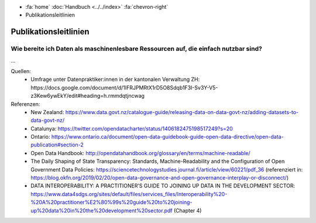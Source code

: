 .. container:: custom-breadcrumbs

   - :fa:`home` :doc:`Handbuch <../../index>` :fa:`chevron-right`
   - Publikationsleitlinien

**********************
Publikationsleitlinien
**********************

Wie bereite ich Daten als maschinenlesbare Ressourcen auf, die einfach nutzbar sind?
====================================================================================

...


Quellen:
   - Umfrage unter Datenpraktiker:innen in der kantonalen Verwaltung ZH: https://docs.google.com/document/d/1IFRJPMRtX1rD5O8Sdqb1F3I-Sv3Y-V5-z3Kew6ywEkY/edit#heading=h.rmmdqtjncwag

Referenzen:
   - New Zealand: https://www.data.govt.nz/catalogue-guide/releasing-data-on-data-govt-nz/adding-datasets-to-data-govt-nz/
   - Catalunya: https://twitter.com/opendatacharter/status/1406182475198517249?s=20
   - Ontario: https://www.ontario.ca/document/open-data-guidebook-guide-open-data-directive/open-data-publication#section-2
   - Open Data Handbook: http://opendatahandbook.org/glossary/en/terms/machine-readable/
   - The Daily Shaping of State Transparency: Standards, Machine-Readability and the Configuration of Open Government Data Policies: https://sciencetechnologystudies.journal.fi/article/view/60221/pdf_36 (referenziert in: https://blog.okfn.org/2019/02/20/open-data-governance-and-open-governance-interplay-or-disconnect/)
   - DATA INTEROPERABILITY: A PRACTITIONER’S GUIDE TO JOINING UP DATA IN THE DEVELOPMENT SECTOR: https://www.data4sdgs.org/sites/default/files/services_files/Interoperability%20-%20A%20practitioner%E2%80%99s%20guide%20to%20joining-up%20data%20in%20the%20development%20sector.pdf (Chapter 4)

